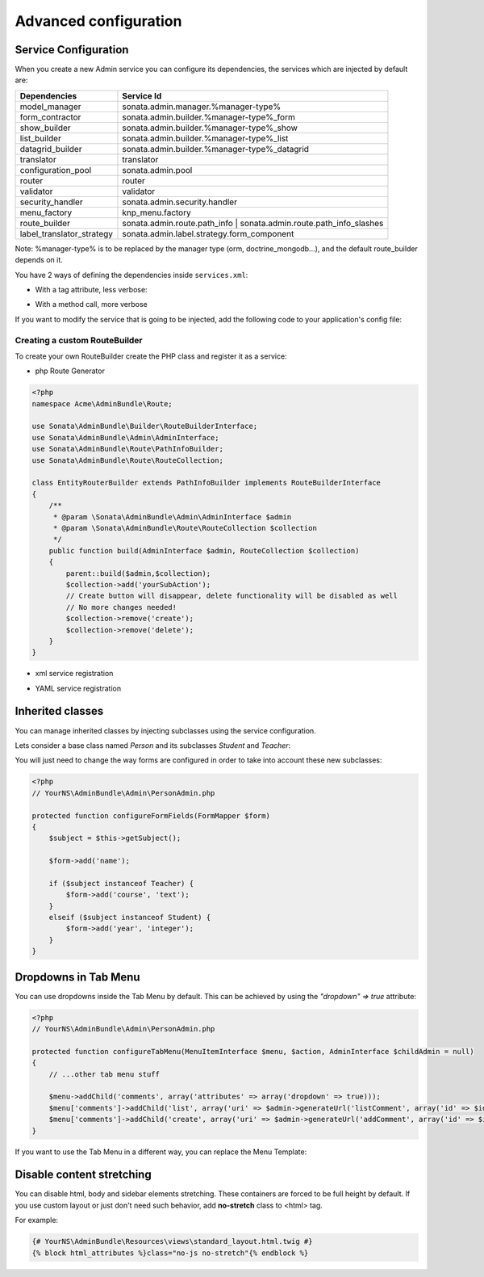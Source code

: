 Advanced configuration
======================

Service Configuration
---------------------

When you create a new Admin service you can configure its dependencies, the services which are injected by default are:

=========================     =============================================
Dependencies                  Service Id
=========================     =============================================
model_manager                 sonata.admin.manager.%manager-type%
form_contractor               sonata.admin.builder.%manager-type%_form
show_builder                  sonata.admin.builder.%manager-type%_show
list_builder                  sonata.admin.builder.%manager-type%_list
datagrid_builder              sonata.admin.builder.%manager-type%_datagrid
translator                    translator
configuration_pool            sonata.admin.pool
router                        router
validator                     validator
security_handler              sonata.admin.security.handler
menu_factory                  knp_menu.factory
route_builder                 sonata.admin.route.path_info | sonata.admin.route.path_info_slashes
label_translator_strategy     sonata.admin.label.strategy.form_component
=========================     =============================================

Note: %manager-type% is to be replaced by the manager type (orm, doctrine_mongodb...),
and the default route_builder depends on it.

You have 2 ways of defining the dependencies inside ``services.xml``:

* With a tag attribute, less verbose:

.. configuration-block::

    .. code-block:: xml

        <service id="acme.project.admin.project" class="Acme\ProjectBundle\Admin\ProjectAdmin">
            <tag
                name="sonata.admin"
                manager_type="orm"
                group="Project"
                label="Project"
                label_translator_strategy="sonata.admin.label.strategy.native"
                route_builder="sonata.admin.route.path_info"
                />
            <argument />
            <argument>Acme\ProjectBundle\Entity\Project</argument>
            <argument />
        </service>

.. configuration-block::

    .. code-block:: yaml

        acme.project.admin.project:
            class: Acme\ProjectBundle\Admin\ProjectAdmin
            tags:
                - name: sonata.admin
                  manager_type: orm
                  group: "Project"
                  label: "Project"
                  label_translator_strategy: "sonata.admin.label.strategy.native"
                  route_builder: "sonata.admin.route.path_info"
            arguments:
                - ~
                - Acme\ProjectBundle\Entity\Project
                - ~

* With a method call, more verbose

.. configuration-block::

    .. code-block:: xml

        <service id="acme.project.admin.project" class="Acme\ProjectBundle\Admin\ProjectAdmin">
            <tag
                name="sonata.admin"
                manager_type="orm"
                group="Project"
                label="Project"
                />
            <argument />
            <argument>Acme\ProjectBundle\Entity\Project</argument>
            <argument />

            <call method="setLabelTranslatorStrategy">
                <argument type="service" id="sonata.admin.label.strategy.native" />
            </call>

            <call method="setRouteBuilder">
                <argument type="service" id="sonata.admin.route.path_info" />
            </call>
        </service>

.. configuration-block::

    .. code-block:: yaml

        acme.project.admin.project:
            class: Acme\ProjectBundle\Admin\ProjectAdmin
            tags:
                - { name: sonata.admin, manager_type: orm, group: "Project", label: "Project" }
            arguments:
                - ~
                - Acme\ProjectBundle\Entity\Project
                - ~
            calls:
                - [ setLabelTranslatorStrategy, [ "@sonata.admin.label.strategy.native" ]]
                - [ setRouteBuilder, [ "@sonata.admin.route.path_info" ]]

If you want to modify the service that is going to be injected, add the following code to your
application's config file:

.. configuration-block::

    .. code-block:: yaml

        # app/config/config.yml
        admins:
            sonata_admin:
                sonata.order.admin.order:   # id of the admin service this setting is for
                    model_manager:          # dependency name, from the table above
                        sonata.order.admin.order.manager  # customised service id


Creating a custom RouteBuilder
^^^^^^^^^^^^^^^^^^^^^^^^^^^^^^

To create your own RouteBuilder create the PHP class and register it as a service:

* php Route Generator

.. code-block:: php

    <?php
    namespace Acme\AdminBundle\Route;

    use Sonata\AdminBundle\Builder\RouteBuilderInterface;
    use Sonata\AdminBundle\Admin\AdminInterface;
    use Sonata\AdminBundle\Route\PathInfoBuilder;
    use Sonata\AdminBundle\Route\RouteCollection;

    class EntityRouterBuilder extends PathInfoBuilder implements RouteBuilderInterface
    {
        /**
         * @param \Sonata\AdminBundle\Admin\AdminInterface $admin
         * @param \Sonata\AdminBundle\Route\RouteCollection $collection
         */
        public function build(AdminInterface $admin, RouteCollection $collection)
        {
            parent::build($admin,$collection);
            $collection->add('yourSubAction');
            // Create button will disappear, delete functionality will be disabled as well
            // No more changes needed!
            $collection->remove('create');
            $collection->remove('delete');
        }
    }

* xml service registration

.. configuration-block::

    .. code-block:: xml

        <service id="acme.admin.route.entity" class="Acme\AdminBundle\Route\EntityRouterBuilder">
            <argument type="service" id="sonata.admin.audit.manager" />
        </service>

* YAML service registration

.. configuration-block::

    .. code-block:: yaml

        parameters:
            acme.admin.entity_route_builder.class: Acme\AdminBundle\Route\EntityRouterBuilder

        services:
            acme.admin.entity_route_builder:
                class: "%acme.admin.entity_route_builder.class%"
                arguments:
                    - "@sonata.admin.audit.manager"


Inherited classes
-----------------

You can manage inherited classes by injecting subclasses using the service configuration.

Lets consider a base class named `Person` and its subclasses `Student` and `Teacher`:

.. configuration-block::

    .. code-block:: xml

        <services>
            <service id="sonata.admin.person" class="YourNS\AdminBundle\Admin\PersonAdmin">
                <tag name="sonata.admin" manager_type="orm" group="admin" label="Person"/>
                <argument/>
                <argument>YourNS\AdminBundle\Entity\Person</argument>
                <argument></argument>
                <call method="setSubClasses">
                    <argument type="collection">
                        <argument key="student">YourNS\AdminBundle\Entity\Student</argument>
                        <argument key="teacher">YourNS\AdminBundle\Entity\Teacher</argument>
                    </argument>
                </call>
            </service>
        </services>

You will just need to change the way forms are configured in order to take into account these new subclasses:

.. code-block:: php

    <?php
    // YourNS\AdminBundle\Admin\PersonAdmin.php

    protected function configureFormFields(FormMapper $form)
    {
        $subject = $this->getSubject();

        $form->add('name');

        if ($subject instanceof Teacher) {
            $form->add('course', 'text');
        }
        elseif ($subject instanceof Student) {
            $form->add('year', 'integer');
        }
    }


Dropdowns in Tab Menu
---------------------

You can use dropdowns inside the Tab Menu by default. This can be achieved by using
the `"dropdown" => true` attribute:

.. code-block:: php

    <?php
    // YourNS\AdminBundle\Admin\PersonAdmin.php

    protected function configureTabMenu(MenuItemInterface $menu, $action, AdminInterface $childAdmin = null)
    {
        // ...other tab menu stuff

        $menu->addChild('comments', array('attributes' => array('dropdown' => true)));
        $menu['comments']->addChild('list', array('uri' => $admin->generateUrl('listComment', array('id' => $id))));
        $menu['comments']->addChild('create', array('uri' => $admin->generateUrl('addComment', array('id' => $id))));
    }


If you want to use the Tab Menu in a different way, you can replace the Menu Template:

.. configuration-block::

    .. code-block:: yaml

        sonata_admin:
            templates:
                tab_menu_template:  YourNSAdminBundle:Admin:own_tab_menu_template.html.twig


Disable content stretching
--------------------------

You can disable html, body and sidebar elements stretching. These containers are forced
to be full height by default. If you use custom layout or just don't need such behavior,
add **no-stretch** class to <html> tag.

For example:

.. code-block:: html+jinja

    {# YourNS\AdminBundle\Resources\views\standard_layout.html.twig #}
    {% block html_attributes %}class="no-js no-stretch"{% endblock %}
